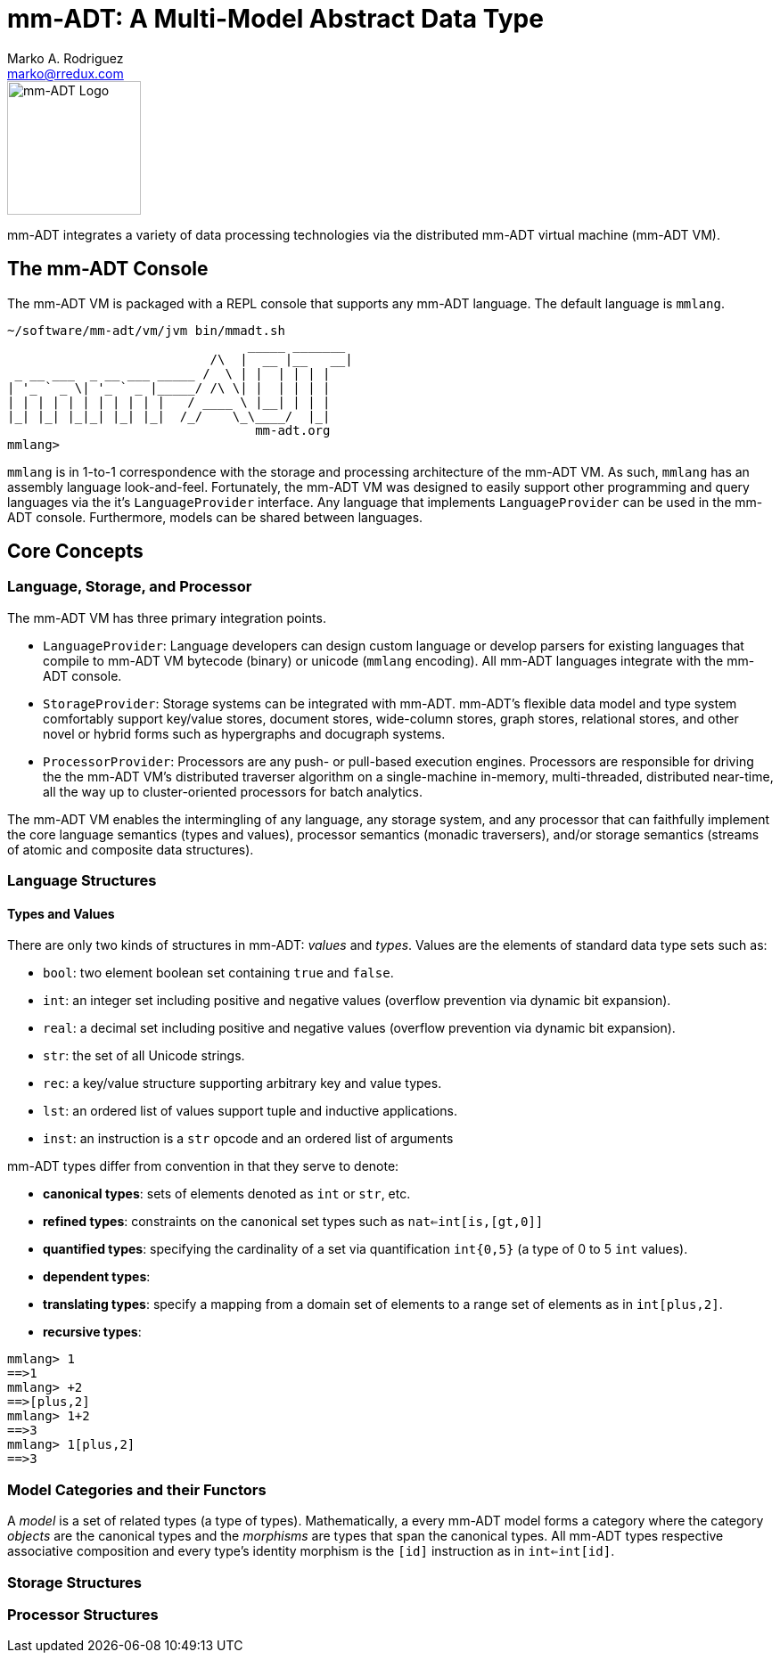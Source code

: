 = mm-ADT: A Multi-Model Abstract Data Type
Marko A. Rodriguez <marko@rredux.com>
:project-version:

image::images/mm-adt-logo.png[mm-ADT Logo,float="left",width=150]

mm-ADT integrates a variety of data processing technologies via the distributed mm-ADT virtual machine (mm-ADT VM).

== The mm-ADT Console

The mm-ADT VM is packaged with a REPL console that supports any mm-ADT language. The default language is `mmlang`.

```mmlang
~/software/mm-adt/vm/jvm bin/mmadt.sh
                                _____ _______
                           /\  |  __ |__   __|
 _ __ ___  _ __ ___ _____ /  \ | |  | | | |
| '_ ` _ \| '_ ` _ |_____/ /\ \| |  | | | |
| | | | | | | | | | |   / ____ \ |__| | | |
|_| |_| |_|_| |_| |_|  /_/    \_\____/  |_|
                                 mm-adt.org
mmlang>
```

`mmlang` is in 1-to-1 correspondence with the storage and processing architecture of the mm-ADT VM. As such, `mmlang`
has an assembly language look-and-feel. Fortunately, the mm-ADT VM was designed to easily support other programming
and query languages via the it's `LanguageProvider` interface. Any language that implements `LanguageProvider` can
be used in the mm-ADT console. Furthermore, models can be shared between languages.

== Core Concepts

=== Language, Storage, and Processor

The mm-ADT VM has three primary integration points.

* `LanguageProvider`: Language developers can design custom language or develop parsers for existing languages that
compile to mm-ADT VM bytecode (binary) or unicode (`mmlang` encoding). All mm-ADT languages integrate with the mm-ADT
console.
* `StorageProvider`: Storage systems can be integrated with mm-ADT. mm-ADT's flexible data model and type
system comfortably support key/value stores, document stores, wide-column stores, graph stores, relational stores, and
other novel or hybrid forms such as hypergraphs and docugraph systems.
* `ProcessorProvider`: Processors are any push- or pull-based execution engines. Processors are responsible for
driving the the mm-ADT VM's distributed traverser algorithm on a single-machine in-memory, multi-threaded,
distributed near-time, all the way up to cluster-oriented processors for batch analytics.

The mm-ADT VM enables the intermingling of any language, any storage system, and any processor that can faithfully
implement the core language semantics (types and values), processor semantics (monadic traversers), and/or
storage semantics (streams of atomic and composite data structures).

=== Language Structures

==== Types and Values

There are only two kinds of structures in mm-ADT: _values_ and _types_. Values are the elements of standard data
type sets such as:

* `bool`: two element boolean set containing `true` and `false`.
* `int`: an integer set including positive and negative values (overflow prevention via dynamic bit expansion).
* `real`: a decimal set including positive and negative values (overflow prevention via dynamic bit expansion).
* `str`: the set of all Unicode strings.
* `rec`: a key/value structure supporting arbitrary key and value types.
* `lst`: an ordered list of values support tuple and inductive applications.
* `inst`: an instruction is a `str` opcode and an ordered list of arguments

mm-ADT types differ from convention in that they serve to denote:

* *canonical types*: sets of elements denoted as `int` or `str`, etc.
* *refined types*: constraints on the canonical set types such as `nat<=int[is,[gt,0]]`
* *quantified types*: specifying the cardinality of a set via quantification `int{0,5}` (a type of 0 to 5 `int` values).
* *dependent types*:
* *translating types*: specify a mapping from a domain set of elements to a range set of elements as in `int[plus,2]`.
* *recursive types*:


```mmlang
mmlang> 1
==>1
mmlang> +2
==>[plus,2]
mmlang> 1+2
==>3
mmlang> 1[plus,2]
==>3
```

=== Model Categories and their Functors

A _model_ is a set of related types (a type of types). Mathematically, a every mm-ADT model forms a category where
the category _objects_ are the canonical types and the _morphisms_ are types that span the canonical types. All
mm-ADT types respective associative composition and every type's identity morphism is the `[id]` instruction as in
`int<=int[id]`.

=== Storage Structures

=== Processor Structures